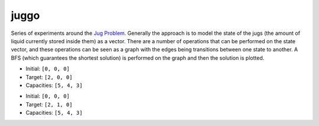juggo
=====

Series of experiments around the `Jug Problem`_. Generally
the approach is to model the state of the jugs (the amount
of liquid currently stored inside them) as a vector. There
are a number of operations that can be performed on the
state vector, and these operations can be seen as a graph
with the edges being transitions between one state to another.
A BFS (which guarantees the shortest solution) is performed
on the graph and then the solution is plotted.

- Initial: ``[0, 0, 0]``
- Target:  ``[2, 0, 0]``
- Capacities: ``[5, 4, 3]``

.. image:: images/graph.png

- Initial: ``[0, 0, 0]``
- Target:  ``[2, 1, 0]``
- Capacities: ``[5, 4, 3]``

.. image:: images/graph2.png


.. _`Jug Problem`: http://www.math.tamu.edu/~dallen/hollywood/diehard/diehard.htm
